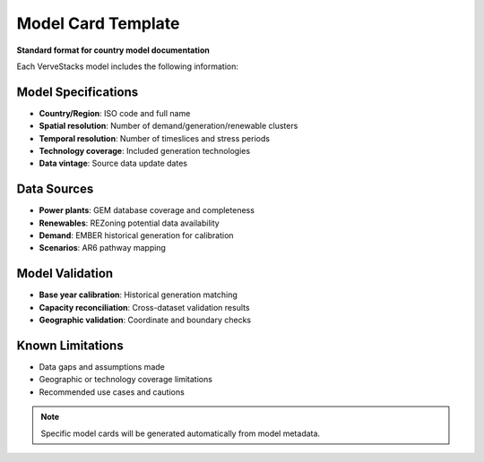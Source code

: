 =============================
Model Card Template
=============================

**Standard format for country model documentation**

Each VerveStacks model includes the following information:

Model Specifications
====================

- **Country/Region**: ISO code and full name
- **Spatial resolution**: Number of demand/generation/renewable clusters
- **Temporal resolution**: Number of timeslices and stress periods
- **Technology coverage**: Included generation technologies
- **Data vintage**: Source data update dates

Data Sources
============

- **Power plants**: GEM database coverage and completeness
- **Renewables**: REZoning potential data availability
- **Demand**: EMBER historical generation for calibration
- **Scenarios**: AR6 pathway mapping

Model Validation
================

- **Base year calibration**: Historical generation matching
- **Capacity reconciliation**: Cross-dataset validation results
- **Geographic validation**: Coordinate and boundary checks

Known Limitations
=================

- Data gaps and assumptions made
- Geographic or technology coverage limitations
- Recommended use cases and cautions

.. note::
   Specific model cards will be generated automatically from model metadata.
